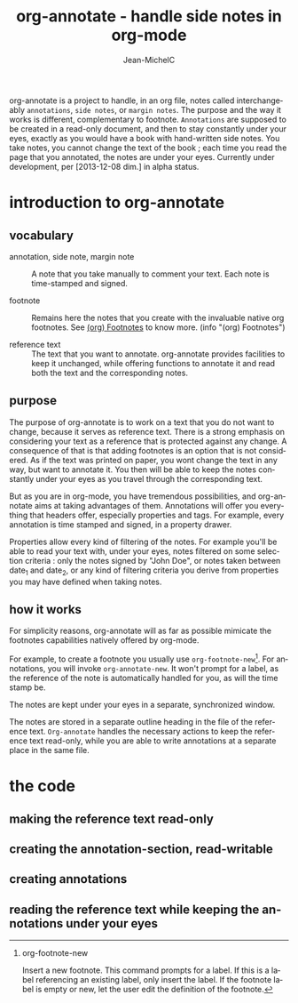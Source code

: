#+TITLE: org-annotate - handle side notes in org-mode
#+LANGUAGE:  en
#+AUTHOR: Jean-MichelC
#+EMAIL: 
#+DESCRIPTION: the file containing the code and the comments
#+KEYWORDS:  org-mode Emacs annotate notes side-notes
#+SEQ_TODO: FIXME-BUG FIXME-LIMITATION FIXED
#+STARTUP: nofninline
#+OPTIONS: toc:nil


#+BEGIN_ABSTRACT
org-annotate is a project to handle, in an org file, notes called interchangeably =annotations=, ~side notes~, or =margin notes=. The purpose and the way it works is different, complementary to footnote. =Annotations= are supposed to be created in a read-only document, and then to stay constantly under your eyes, exactly as you would have a book with hand-written side notes. You take notes, you cannot change the text of the book ; each time you read the page that you annotated, the notes are under your eyes.
Currently under development, per [2013-12-08 dim.] in alpha status.
#+END_ABSTRACT
#+TOC: headlines 2


* introduction to org-annotate
:PROPERTIES:
:INITIAL_DATE: [2013-12-08 dim.]
:END:

** vocabulary
- annotation, side note, margin note :: A note that you take manually to comment your text. Each note is time-stamped and signed.

- footnote :: Remains here the notes that you create with the invaluable native org footnotes. See [[info:org#Footnotes][(org) Footnotes]] to know more. (info "(org) Footnotes")

- reference text :: The text that you want to annotate. org-annotate provides facilities to keep it unchanged, while offering functions to annotate it and read both the text and the corresponding notes.



** purpose
The purpose of org-annotate is to work on a text that you do not want to change, because it serves as reference text. There is a strong emphasis on considering your text as a reference that is protected against any change. A consequence of that is that adding footnotes is an option that is not considered. As if the text was printed on paper, you wont change the text in any way, but want to annotate it. You then will be able to keep the notes constantly under your eyes as you travel through the corresponding text.

But as you are in org-mode, you have tremendous possibilities, and org-annotate aims at taking advantages of them. Annotations will offer you everything that headers offer, especially properties and tags. For example, every annotation is time stamped and signed, in a property drawer.

Properties allow every kind of filtering of the notes. For example you'll be able to read your text with, under your eyes, notes filtered on some selection criteria : only the notes signed by "John Doe", or notes taken between date_1 and date_2, or any kind of filtering criteria you derive from properties you may have defined when taking notes.



** how it works
For simplicity reasons, org-annotate will as far as possible mimicate the footnotes capabilities natively offered by org-mode.

For example, to create a footnote you usually use =org-footnote-new=[fn:1]. For annotations, you will invoke =org-annotate-new=. It won't prompt for a label, as the reference of the note is automatically handled for you, as will the time stamp be.

The notes are kept under your eyes in a separate, synchronized window.

The notes are stored in a separate outline heading in the file of the reference text. =Org-annotate= handles the necessary actions to keep the reference text read-only, while you are able to write annotations at a separate place in the same file.

[fn:1] 
org-footnote-new

Insert a new footnote. This command prompts for a label. If this is a label referencing an existing label, only insert the label. If the footnote label is empty or new, let the user edit the definition of the footnote.

* the code

** making the reference text read-only

** creating the annotation-section, read-writable

** creating annotations

** reading the reference text while keeping the annotations under your eyes

